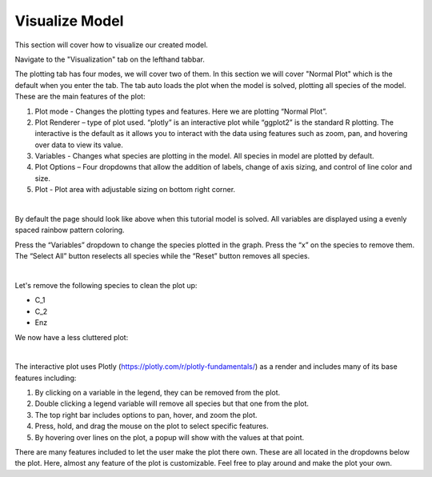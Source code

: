 ============================
Visualize Model
============================

This section will cover how to visualize our created model. 

Navigate to the "Visualization" tab on the lefthand tabbar. 

The plotting tab has four modes, we will cover two of them. In this section we 
will cover "Normal Plot" which is the default when you enter the tab.
The tab auto loads the plot when the model is solved, plotting all species 
of the model. These are the main features of the plot: 

#. Plot mode - Changes the plotting types and features.  
   Here we are plotting “Normal Plot”.
#. Plot Renderer – type of plot used. “plotly” is an interactive plot while 
   “ggplot2” is the standard R plotting. The interactive is the default as it 
   allows you to interact with the data using features such as zoom, pan, 
   and hovering over data to view its value.
#. Variables - Changes what species are plotting in the model.  
   All species in model are plotted by default.
#. Plot Options – Four dropdowns that allow the addition of labels, 
   change of axis sizing, and control of line color and size.
#. Plot - Plot area with adjustable sizing on bottom right corner.

.. image:: images/20_plot_marked.png
    :align: center 

|

By default the page should look like above when this tutorial model is solved.
All variables are displayed using a evenly spaced rainbow pattern coloring.

Press the “Variables” dropdown to change the species plotted in the graph.  
Press the “x” on the species to remove them.  The “Select All” button 
reselects all species while the “Reset” button removes all species.

.. image:: images/21_plot_var_button.png
    :align: center 

|

Let's remove the following species to clean the plot up:

* C_1
* C_2
* Enz

We now have a less cluttered plot: 

.. image:: images/22_plot_less_cluttered.png
    :align: center 

|

The interactive plot uses Plotly (https://plotly.com/r/plotly-fundamentals/) 
as a render and includes many of its base features including:

#. By clicking on a variable in the legend, they can be removed from the plot.  
#. Double clicking a legend variable will remove all species but that one 
   from the plot. 
#. The top right bar includes options to pan, hover, and zoom the plot.
#. Press, hold, and drag the mouse on the plot to select specific features.
#. By hovering over lines on the plot, a popup will show with the values 
   at that point.

There are many features included to let the user make the plot there own.  
These are all located in the dropdowns below the plot.  
Here, almost any feature of the plot is customizable.  
Feel free to play around and make the plot your own. 

